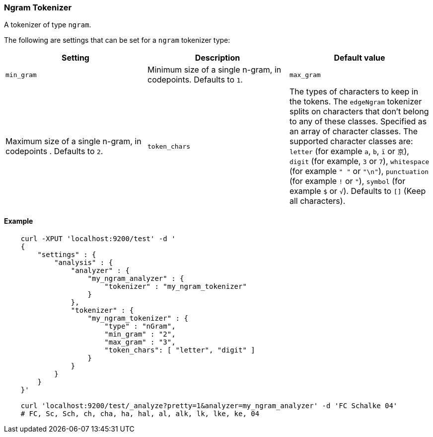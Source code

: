 [[analysis-ngram-tokenizer]]
=== Ngram Tokenizer

A tokenizer of type `ngram`.

The following are settings that can be set for a `ngram` tokenizer type:

[cols="<,<,<",options="header",]
|=======================================================================
|Setting |Description |Default value
|`min_gram` |Minimum size of a single n-gram, in codepoints. Defaults to `1`.
|`max_gram` |Maximum size of a single n-gram, in codepoints . Defaults to `2`.
|`token_chars` | The types of characters to keep in the
tokens. The `edgeNgram` tokenizer splits on characters that don't belong to any
of these classes. Specified as an array of character classes. The supported
character classes are: `letter` (for example `a`, `b`, `ï` or `京`), 
`digit` (for example,  `3` or `7`),
`whitespace`  (for example `" "` or `"\n"`), 
`punctuation` (for example `!` or `"`), 
`symbol`     (for example `$` or `√`).
 Defaults to `[]` (Keep all characters).
|=======================================================================


[float]
==== Example

[source,js]
--------------------------------------------------
    curl -XPUT 'localhost:9200/test' -d '
    {
        "settings" : {
            "analysis" : {
                "analyzer" : {
                    "my_ngram_analyzer" : {
                        "tokenizer" : "my_ngram_tokenizer"
                    }
                },
                "tokenizer" : {
                    "my_ngram_tokenizer" : {
                        "type" : "nGram",
                        "min_gram" : "2",
                        "max_gram" : "3",
                        "token_chars": [ "letter", "digit" ]
                    }
                }
            }
        }
    }'

    curl 'localhost:9200/test/_analyze?pretty=1&analyzer=my_ngram_analyzer' -d 'FC Schalke 04'
    # FC, Sc, Sch, ch, cha, ha, hal, al, alk, lk, lke, ke, 04
--------------------------------------------------
